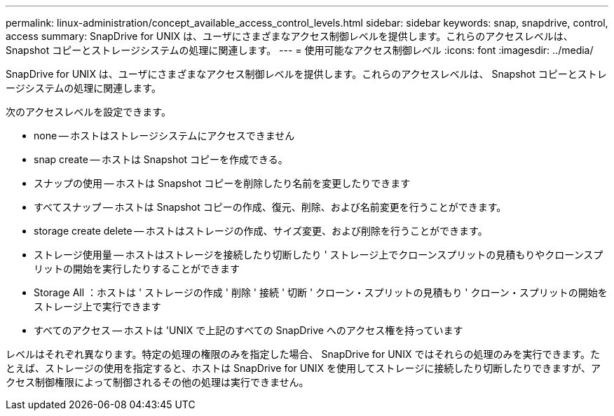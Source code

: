 ---
permalink: linux-administration/concept_available_access_control_levels.html 
sidebar: sidebar 
keywords: snap, snapdrive, control, access 
summary: SnapDrive for UNIX は、ユーザにさまざまなアクセス制御レベルを提供します。これらのアクセスレベルは、 Snapshot コピーとストレージシステムの処理に関連します。 
---
= 使用可能なアクセス制御レベル
:icons: font
:imagesdir: ../media/


[role="lead"]
SnapDrive for UNIX は、ユーザにさまざまなアクセス制御レベルを提供します。これらのアクセスレベルは、 Snapshot コピーとストレージシステムの処理に関連します。

次のアクセスレベルを設定できます。

* none -- ホストはストレージシステムにアクセスできません
* snap create -- ホストは Snapshot コピーを作成できる。
* スナップの使用 -- ホストは Snapshot コピーを削除したり名前を変更したりできます
* すべてスナップ -- ホストは Snapshot コピーの作成、復元、削除、および名前変更を行うことができます。
* storage create delete -- ホストはストレージの作成、サイズ変更、および削除を行うことができます。
* ストレージ使用量 -- ホストはストレージを接続したり切断したり ' ストレージ上でクローンスプリットの見積もりやクローンスプリットの開始を実行したりすることができます
* Storage All ：ホストは ' ストレージの作成 ' 削除 ' 接続 ' 切断 ' クローン・スプリットの見積もり ' クローン・スプリットの開始をストレージ上で実行できます
* すべてのアクセス -- ホストは 'UNIX で上記のすべての SnapDrive へのアクセス権を持っています


レベルはそれぞれ異なります。特定の処理の権限のみを指定した場合、 SnapDrive for UNIX ではそれらの処理のみを実行できます。たとえば、ストレージの使用を指定すると、ホストは SnapDrive for UNIX を使用してストレージに接続したり切断したりできますが、アクセス制御権限によって制御されるその他の処理は実行できません。

